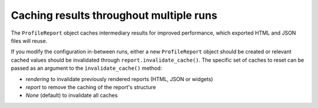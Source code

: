 ========================================
Caching results throughout multiple runs
========================================

The ``ProfileReport`` object caches intermediary results for improved performance, which exported HTML and JSON files will reuse. 

If you modify the configuration in-between runs, either a new ``ProfileReport`` object should be created or relevant cached values should be invalidated through ``report.invalidate_cache()``. The specific set of caches to reset can be passed as an argument to the ``ìnvalidate_cache()`` method: 

- *rendering* to invalidate previously rendered reports (HTML, JSON or widgets)
- *report* to remove the caching of the report's structure
- *None* (default) to invalidate all caches